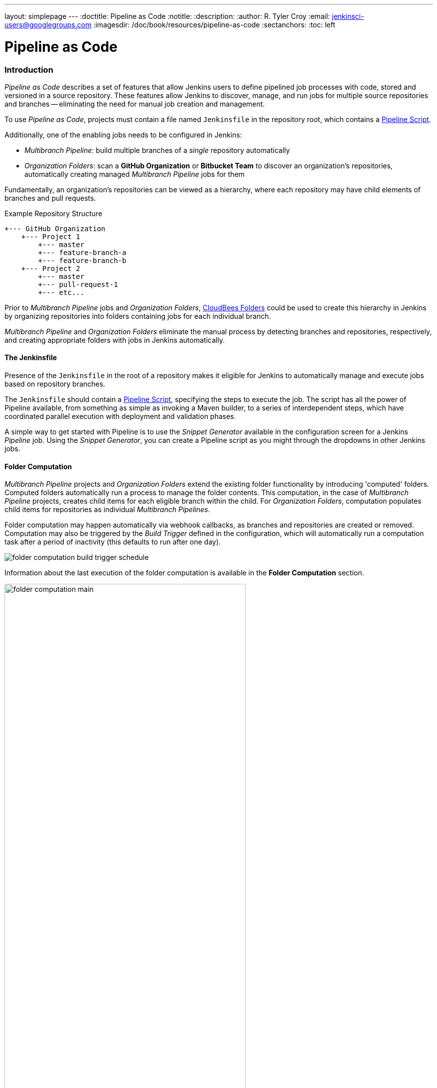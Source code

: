 ---
layout: simplepage
---
:doctitle: Pipeline as Code
:notitle:
:description:
:author: R. Tyler Croy
:email: jenkinsci-users@googlegroups.com
:imagesdir: /doc/book/resources/pipeline-as-code
:sectanchors:
:toc: left

= Pipeline as Code


[id=pipeline-as-code-intro]
=== Introduction

_Pipeline as Code_ describes a set of features that allow Jenkins users to define pipelined job processes with code, stored and versioned in a source repository.
These features allow Jenkins to discover, manage, and run jobs for multiple source repositories and branches -- eliminating the need for manual job creation and management.

****
To use _Pipeline as Code_, projects must contain a file named `Jenkinsfile` in the repository root, which contains a link:../cje-user-guide/workflow.html[Pipeline Script].

Additionally, one of the enabling jobs needs to be configured in Jenkins:

    * _Multibranch Pipeline_: build multiple branches of a _single_ repository automatically
    * _Organization Folders_: scan a *GitHub Organization* or *Bitbucket Team* to discover an organization's repositories, automatically creating managed _Multibranch Pipeline_ jobs for them

****

Fundamentally, an organization's repositories can be viewed as a hierarchy, where each repository may have child elements of branches and pull requests.

.Example Repository Structure
....
+--- GitHub Organization
    +--- Project 1
        +--- master
        +--- feature-branch-a
        +--- feature-branch-b
    +--- Project 2
        +--- master
        +--- pull-request-1
        +--- etc...
....

Prior to _Multibranch Pipeline_ jobs and _Organization Folders_, link:https://wiki.jenkins-ci.org/display/JENKINS/CloudBees+Folders+Plugin[CloudBees Folders] 
could be used to create this hierarchy in Jenkins by organizing repositories into folders containing jobs for each individual branch.

_Multibranch Pipeline_ and _Organization Folders_ eliminate the manual process by detecting branches and repositories, respectively, and creating
appropriate folders with jobs in Jenkins automatically.


==== The Jenkinsfile

Presence of the `Jenkinsfile` in the root of a repository makes it eligible for Jenkins to automatically manage and execute jobs based on repository branches.

The `Jenkinsfile` should contain a link:../cje-user-guide/workflow.html[Pipeline Script], specifying the steps to execute the job.
The script has all the power of Pipeline available, from something as simple as invoking a Maven builder,
to a series of interdependent steps, which have coordinated parallel execution with deployment and validation phases.

A simple way to get started with Pipeline is to use the _Snippet Generator_ available in the configuration screen for a Jenkins _Pipeline_ job.
Using the _Snippet Generator_, you can create a Pipeline script as you might through the dropdowns in other Jenkins jobs.


==== Folder Computation

_Multibranch Pipeline_ projects and _Organization Folders_ extend the existing folder functionality by introducing 'computed' folders.
Computed folders automatically run a process to manage the folder contents.
This computation, in the case of _Multibranch Pipeline_ projects, creates child items for each eligible branch within the child.
For _Organization Folders_, computation populates child items for repositories as individual _Multibranch Pipelines_.

Folder computation may happen automatically via webhook callbacks, as branches and repositories are created or removed.
Computation may also be triggered by the _Build Trigger_ defined in the configuration, which will automatically run a computation task after a period of inactivity (this defaults to run after one day).

[role="image-border"]
image::folder-computation-build-trigger-schedule.png[scaledwidth="75%"]

Information about the last execution of the folder computation is available in the *Folder Computation* section.

[role="image-border"]
image::folder-computation-main.png[scaledwidth="75%",width="75%"]

The log from the last attempt to compute the folder is available from this page.
If folder computation doesn't result in an expected set of repositories, the log may have useful information to diagnose the problem.

[role="image-border"]
image::folder-computation-log.png[scaledwidth="75%",width="75%"]


[id=pipeline-as-code-configuration]
=== Configuration

Both _Multibranch Pipeline_ projects and _Organization Folders_ have configuration options to allow precise selection of repositories.
These features also allow selection of two types of credentails to use when connecting to the remote systems:

* _scan_ credentials, which are used for accessing the GitHub or Bitbucket APIs
* _checkout_ credentials, which are used when the repository is cloned from the remote system; it may be useful to choose an SSH key or _"- anonymous -"_, which uses the default credentials configured for the OS user

[IMPORTANT]
If you are using a _GitHub Organization_, you should link:https://github.com/settings/tokens/new?scopes=repo,public_repo,admin:repo_hook,admin:org_hook&amp;description=Jenkins+Access[create a GitHub access token] to use to avoid storing your password in Jenkins and prevent any issues when using the GitHub API.
When using a GitHub access token, you must use standard _Username with password_ credentials, where the username is the same as your GitHub username and the password is your access token.

==== Multibranch Pipeline Projects

_Multibranch Pipeline_ projects are one of the fundamental enabling features for _Pipeline as Code_.
Changes to the build or deployment procedure can evolve with project requirements and the job always reflects the current state of the project.
It also allows you to configure different jobs for different branches of the same project, or to forgo a job if appropriate.
The `Jenkinsfile` in the root directory of a branch or pull request identifies a multibranch project.

[NOTE]
_Multibranch Pipeline_ projects expose the name of the branch being built with the `BRANCH_NAME` environment variable and provide a special `checkout scm`
Pipeline command, which is guaranteed to check out the specific commit that the Jenkinsfile originated.
If the Jenkinsfile needs to check out the repository for any reason, make sure to use `checkout scm`, as it also accounts for alternate origin repositories to handle things like pull requests.

To create a _Multibranch Pipeline_, go to: _New Item -> Multibranch Pipeline_.
Configure the SCM source as appropriate.
There are options for many different types of repositories and services including Git, Mercurial, Bitbucket, and GitHub.
If using GitHub, for example, click *Add source*, select GitHub and configure the appropriate owner, scan credentials, and repository.

Other options available to _Multibranch Pipeline_ projects are:

* *API endpoint* - an alternate API endpoint to use a self-hosted GitHub Enterprise
* *Checkout credentials* - alternate credentials to use when checking out the code (cloning)
* *Include branches* - a regular expression to specify branches to include
* *Exclude branches* - a regular expression to specify branches to exclude; note that this will take precedence over includes
* *Property strategy* - if necessary, define custom properties for each branch

After configuring these items and saving the configuration, Jenkins will automatically scan the repository and import appropriate branches.

==== Organization Folders

Organization Folders offer a convenient way to allow Jenkins to automatically manage which repositories are automatically included in Jenkins.
Particularly, if your organization utilizes _GitHub Organizations_ or _Bitbucket Teams_, any time a developer creates a new repository
with a `Jenkinsfile`, Jenkins will automatically detect it and create a _Multibranch Pipeline_ project for it.
This alleviates the need for administrators or developers to manually create projects for these new repositories.

To create an _Organization Folder_ in Jenkins, go to: *New Item -> GitHub Organization* or *New Item -> Bitbucket Team* and follow the configuration steps for each item,
making sure to specify appropriate _Scan Credentials_ and a specific *owner* for the GitHub Organization or Bitbucket Team name, respectively.

Other options available are:

* *Repository name pattern* - a regular expression to specify which repositories are *included*
* *API endpoint* - an alternate API endpoint to use a self-hosted GitHub Enterprise
* *Checkout credentials* - alternate credentials to use when checking out the code (cloning)

After configuring these items and saving the configuration, Jenkins will automatically scan the organization and import appropriate repositories and resulting branches.


==== Orphaned Item Strategy

Computed folders can remove items immediately or leave them based on a desired retention strategy.
By default, items will be removed as soon as the folder computation determines they are no longer present.
If your organization requires these items remain available for a longer period of time, simply configure the Orphaned Item Strategy appropriately.
It may be useful to keep items in order to examine build results of a branch after it's been removed, for example.

[role="image-border"]
image::orphaned-item-strategy.png[scaledwidth="75%"]

==== Icon and View Strategy

You may also configure an icon to use for the folder display.
For example, it might be useful to display an aggregate health of the child builds.
Alternately, you might reference the same icon you use in your GitHub organization account.

[role="image-border"]
image::folder-icon.png[scaledwidth="75%"]


[id=pipeline-as-code-example]
=== Example

To demonstrate using an Organization Folder to manage repositories, we'll use the fictitious organization: CloudBeers, Inc..

Go to *New Item*.
Enter 'cloudbeers' for the item name.
Select *GitHub Organization* and click *OK*.

[role="image-border"]
image::screenshot1.png[scaledwidth="75%"]

Optionally, enter a better descriptive name for the _Description_, such as 'CloudBeers GitHub'.
In the _Repository Sources_ section, complete the section for "GitHub Organization". 
Make sure the *owner* matches the GitHub Organization name exactly, in our case it must be: _cloudbeers_.
This defaults to the same value that was entered for the item name in the first step.
Next, select or add new "Scan credentials" - we'll enter our GitHub username and access token as the password.

[role="image-border"]
image::screenshot2.png[scaledwidth="75%"]

After saving, the "Folder Computation" will run to scan for eligible repositories, followed by multibranch builds.

[role="image-border"]
image::screenshot3.png[scaledwidth="75%"]

Refresh the page after the job runs to ensure the view of repositories has been updated.

[role="image-border"]
image::screenshot4.png[scaledwidth="75%"]

A this point, you're finished with basic project configuration and can now explore your imported repositories. 
You can also investigate the results of the jobs run as part of the initial _Folder Computation_.

[role="image-border"]
image::screenshot5.png[scaledwidth="75%"]

To utilize _Bitbucket Team_, follow the same set of steps, selecting *Bitbucket Team* instead of *GitHub Organization* as the new item type, and entering appropriate Bitbucket credentials.


[id=pipeline-as-code-additional-resources]
=== Additional Resources

* link:../cookbook/_continuous_delivery_with_jenkins_workflow.html[Continuous Delivery with Jenkins Pipeline]
* link:https://github.com/jenkinsci/workflow-plugin/blob/master/TUTORIAL.md#creating-multibranch-projects[Creating Multibranch Projects]
* link:https://dzone.com/refcardz/continuous-delivery-with-jenkins-workflow[Jenkins Pipeline DZone Refcard] - highlights ways to integrate your organization's tools as well as advanced topics such as Docker
* link:https://github.com/kohsuke/docker-jenkins-demo-app[Docker Jenkins sample app] - uses Docker containers to manage test and deployment environments  

